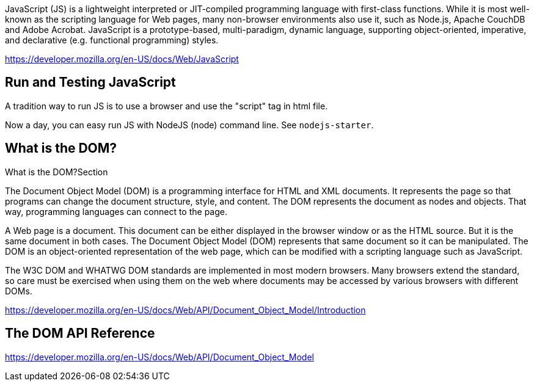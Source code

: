 JavaScript (JS) is a lightweight interpreted or JIT-compiled programming language
with first-class functions. While it is most well-known as the scripting language
for Web pages, many non-browser environments also use it, such as Node.js, Apache
CouchDB and Adobe Acrobat. JavaScript is a prototype-based, multi-paradigm, dynamic
language, supporting object-oriented, imperative, and declarative
(e.g. functional programming) styles.

https://developer.mozilla.org/en-US/docs/Web/JavaScript

== Run and Testing JavaScript

A tradition way to run JS is to use a browser and use the "script" tag in html file.

Now a day, you can easy run JS with NodeJS (node) command line. See `nodejs-starter`.

== What is the DOM?

What is the DOM?Section

The Document Object Model (DOM) is a programming interface for HTML and XML documents. It represents the page so that programs can change the document structure, style, and content. The DOM represents the document as nodes and objects. That way, programming languages can connect to the page.

A Web page is a document. This document can be either displayed in the browser window or as the HTML source. But it is the same document in both cases. The Document Object Model (DOM) represents that same document so it can be manipulated. The DOM is an object-oriented representation of the web page, which can be modified with a scripting language such as JavaScript.

The W3C DOM and WHATWG DOM standards are implemented in most modern browsers. Many browsers extend the standard, so care must be exercised when using them on the web where documents may be accessed by various browsers with different DOMs.

https://developer.mozilla.org/en-US/docs/Web/API/Document_Object_Model/Introduction

== The DOM API Reference

https://developer.mozilla.org/en-US/docs/Web/API/Document_Object_Model